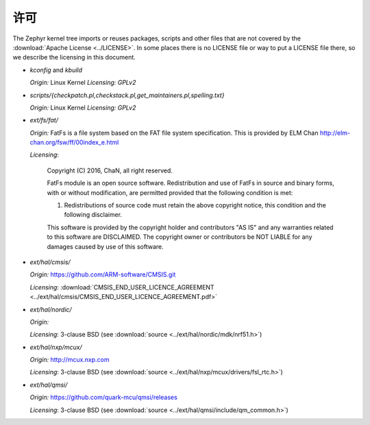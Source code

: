 .. _zephyr_licensing:

许可
######################################

The Zephyr kernel tree imports or reuses packages, scripts and other files that
are not covered by the :download:`Apache License <../LICENSE>`. In some places
there is no LICENSE file or way to put a LICENSE file there, so we describe the
licensing in this document.


- *kconfig* and *kbuild*

  *Origin:* Linux Kernel
  *Licensing:* *GPLv2*

- *scripts/{checkpatch.pl,checkstack.pl,get_maintainers.pl,spelling.txt}*

  *Origin:* Linux Kernel
  *Licensing:* *GPLv2*

- *ext/fs/fat/*

  *Origin:* FatFs is a file system based on the FAT file system specification.  This is
  provided by ELM Chan http://elm-chan.org/fsw/ff/00index_e.html

  *Licensing*:

    Copyright (C) 2016, ChaN, all right reserved.

    FatFs module is an open source software. Redistribution and use of FatFs in
    source and binary forms, with or without modification, are permitted provided
    that the following condition is met:

    1. Redistributions of source code must retain the above copyright notice,
       this condition and the following disclaimer.

    This software is provided by the copyright holder and contributors "AS IS"
    and any warranties related to this software are DISCLAIMED.
    The copyright owner or contributors be NOT LIABLE for any damages caused
    by use of this software.

- *ext/hal/cmsis/*

  *Origin:* https://github.com/ARM-software/CMSIS.git

  *Licensing*: :download:`CMSIS_END_USER_LICENCE_AGREEMENT <../ext/hal/cmsis/CMSIS_END_USER_LICENCE_AGREEMENT.pdf>`

- *ext/hal/nordic/*

  *Origin:*

  *Licensing*: 3-clause BSD (see :download:`source <../ext/hal/nordic/mdk/nrf51.h>`)

- *ext/hal/nxp/mcux/*

  *Origin:* http://mcux.nxp.com

  *Licensing*: 3-clause BSD (see :download:`source <../ext/hal/nxp/mcux/drivers/fsl_rtc.h>`)

- *ext/hal/qmsi/*

  *Origin:* https://github.com/quark-mcu/qmsi/releases

  *Licensing*: 3-clause BSD (see :download:`source <../ext/hal/qmsi/include/qm_common.h>`)
